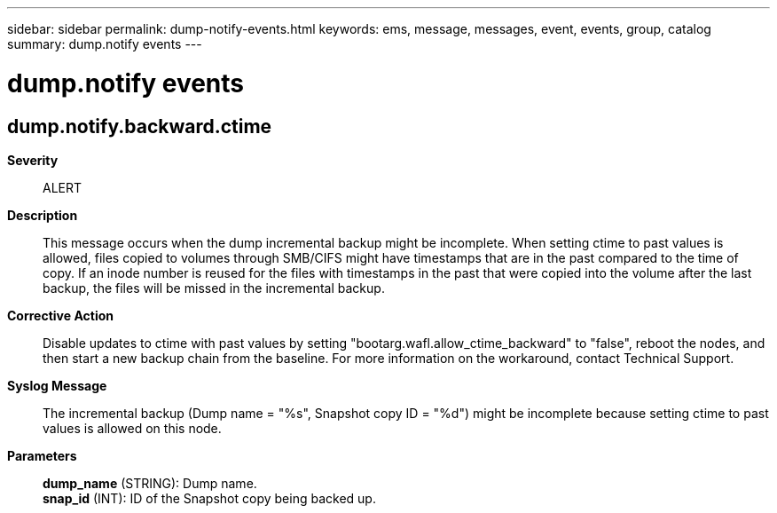 ---
sidebar: sidebar
permalink: dump-notify-events.html
keywords: ems, message, messages, event, events, group, catalog
summary: dump.notify events
---

= dump.notify events
:toclevels: 1
:hardbreaks:
:nofooter:
:icons: font
:linkattrs:
:imagesdir: ./media/

== dump.notify.backward.ctime
*Severity*::
ALERT
*Description*::
This message occurs when the dump incremental backup might be incomplete. When setting ctime to past values is allowed, files copied to volumes through SMB/CIFS might have timestamps that are in the past compared to the time of copy. If an inode number is reused for the files with timestamps in the past that were copied into the volume after the last backup, the files will be missed in the incremental backup.
*Corrective Action*::
Disable updates to ctime with past values by setting "bootarg.wafl.allow_ctime_backward" to "false", reboot the nodes, and then start a new backup chain from the baseline. For more information on the workaround, contact Technical Support.
*Syslog Message*::
The incremental backup (Dump name = "%s", Snapshot copy ID = "%d") might be incomplete because setting ctime to past values is allowed on this node.
*Parameters*::
*dump_name* (STRING): Dump name.
*snap_id* (INT): ID of the Snapshot copy being backed up.
